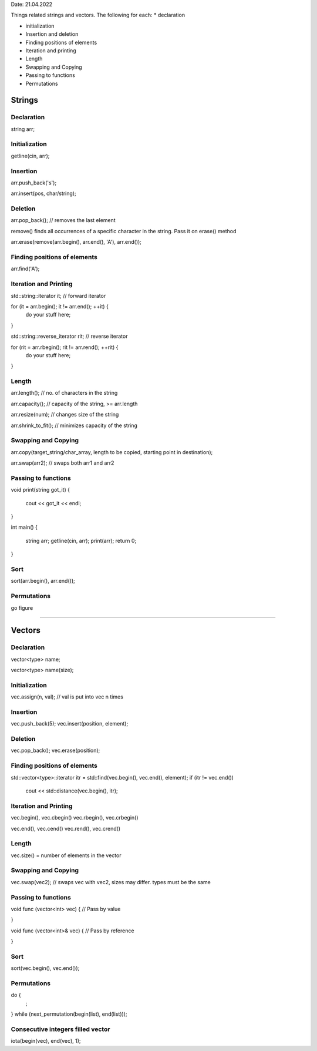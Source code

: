 Date: 21.04.2022

Things related strings and vectors. 
The following for each:
* declaration

* initialization

* Insertion and deletion

* Finding positions of elements

* Iteration and printing

* Length

* Swapping and Copying

* Passing to functions

* Permutations

Strings
=======

Declaration
-----------

string arr;

Initialization
--------------

getline(cin, arr);

Insertion
---------

arr.push_back('s');

arr.insert(pos, char/string);

Deletion
--------

arr.pop_back();         // removes the last element

remove() finds all occurrences of a specific character in the string. Pass it on erase() method

arr.erase(remove(arr.begin(), arr.end(), 'A'), arr.end());

Finding positions of elements
-----------------------------

arr.find('A');

Iteration and Printing
----------------------

std::string::iterator it;               // forward iterator

for (it = arr.begin(); it != arr.end(); ++it) {
        do your stuff here;
}

std::string::reverse_iterator rit;      // reverse iterator

for (rit = arr.rbegin(); rit != arr.rend(); ++rit) {
        do your stuff here;
}

Length
------

arr.length();           // no. of characters in the string

arr.capacity();         // capacity of the string, >= arr.length

arr.resize(num);        // changes size of the string

arr.shrink_to_fit();    // minimizes capacity of the string

Swapping and Copying
--------------------

arr.copy(target_string/char_array, length to be copied, starting point in destination);

arr.swap(arr2);         // swaps both arr1 and arr2

Passing to functions
--------------------

void print(string got_it)
{
        cout << got_it << endl;
}

int main()
{
        string arr;
        getline(cin, arr);
        print(arr);
        return 0;
}

Sort
----

sort(arr.begin(), arr.end());

Permutations
------------

go figure

----------------------------------------------------------------------------------------------------------------------------

Vectors
=======

Declaration
-----------

vector<type> name;

vector<type> name(size);

Initialization
--------------

vec.assign(n, val);             // val is put into vec n times

Insertion
---------

vec.push_back(5);
vec.insert(position, element);

Deletion
--------

vec.pop_back();
vec.erase(position);

Finding positions of elements
-----------------------------

std::vector<type>::iterator itr = std::find(vec.begin(), vec.end(), element);
if (itr != vec.end()) 
        cout << std::distance(vec.begin(), itr);

Iteration and Printing
----------------------

vec.begin(), vec.cbegin()
vec.rbegin(), vec.crbegin()

vec.end(), vec.cend()
vec.rend(), vec.crend()

Length
------

vec.size() = number of elements in the vector

Swapping and Copying
--------------------

vec.swap(vec2);                 // swaps vec with vec2, sizes may differ. types must be the same

Passing to functions
--------------------

void func (vector<int> vec) {    // Pass by value

}

void func (vector<int>& vec) {  // Pass by reference

}

Sort
----

sort(vec.begin(), vec.end());

Permutations
------------

do {
        ;
} while (next_permutation(begin(list), end(list)));

Consecutive integers filled vector
----------------------------------

iota(begin(vec), end(vec), 1);

